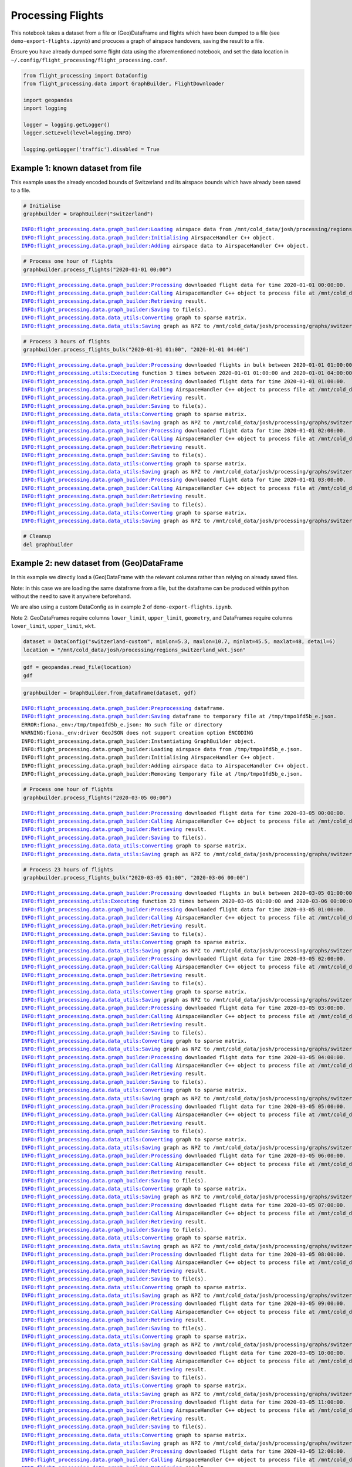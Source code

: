 Processing Flights
==================

This notebook takes a dataset from a file or (Geo)DataFrame and flights
which have been dumped to a file (see ``demo-export-flights.ipynb``) and
procuces a graph of airspace handovers, saving the result to a file.

Ensure you have already dumped some flight data using the aforementioned
notebook, and set the data location in
``~/.config/flight_processing/flight_processing.conf``.

.. code:: ipython3

    from flight_processing import DataConfig
    from flight_processing.data import GraphBuilder, FlightDownloader
    
    import geopandas
    import logging
    
    logger = logging.getLogger()
    logger.setLevel(level=logging.INFO)
    
    logging.getLogger('traffic').disabled = True







.. raw:: html

    


Example 1: known dataset from file
----------------------------------

This example uses the already encoded bounds of Switzerland and its
airspace bounds which have already been saved to a file.

.. code:: ipython3

    # Initialise
    graphbuilder = GraphBuilder("switzerland")


.. parsed-literal::

    INFO:flight_processing.data.graph_builder:Loading airspace data from /mnt/cold_data/josh/processing/regions_switzerland_wkt.json.
    INFO:flight_processing.data.graph_builder:Initialising AirspaceHandler C++ object.
    INFO:flight_processing.data.graph_builder:Adding airspace data to AirspaceHandler C++ object.


.. code:: ipython3

    # Process one hour of flights
    graphbuilder.process_flights("2020-01-01 00:00")


.. parsed-literal::

    INFO:flight_processing.data.graph_builder:Processing downloaded flight data for time 2020-01-01 00:00:00.
    INFO:flight_processing.data.graph_builder:Calling AirspaceHandler C++ object to process file at /mnt/cold_data/josh/processing/flights/switzerland/20200101/0000.json.
    INFO:flight_processing.data.graph_builder:Retrieving result.
    INFO:flight_processing.data.graph_builder:Saving to file(s).
    INFO:flight_processing.data.data_utils:Converting graph to sparse matrix.
    INFO:flight_processing.data.data_utils:Saving graph as NPZ to /mnt/cold_data/josh/processing/graphs/switzerland/20200101/0000.npz.


.. code:: ipython3

    # Process 3 hours of flights
    graphbuilder.process_flights_bulk("2020-01-01 01:00", "2020-01-01 04:00")


.. parsed-literal::

    INFO:flight_processing.data.graph_builder:Processing downloaded flights in bulk between 2020-01-01 01:00:00 and 2020-01-01 04:00:00.
    INFO:flight_processing.utils:Executing function 3 times between 2020-01-01 01:00:00 and 2020-01-01 04:00:00 with time delta 1:00:00.
    INFO:flight_processing.data.graph_builder:Processing downloaded flight data for time 2020-01-01 01:00:00.
    INFO:flight_processing.data.graph_builder:Calling AirspaceHandler C++ object to process file at /mnt/cold_data/josh/processing/flights/switzerland/20200101/0100.json.
    INFO:flight_processing.data.graph_builder:Retrieving result.
    INFO:flight_processing.data.graph_builder:Saving to file(s).
    INFO:flight_processing.data.data_utils:Converting graph to sparse matrix.
    INFO:flight_processing.data.data_utils:Saving graph as NPZ to /mnt/cold_data/josh/processing/graphs/switzerland/20200101/0100.npz.
    INFO:flight_processing.data.graph_builder:Processing downloaded flight data for time 2020-01-01 02:00:00.
    INFO:flight_processing.data.graph_builder:Calling AirspaceHandler C++ object to process file at /mnt/cold_data/josh/processing/flights/switzerland/20200101/0200.json.
    INFO:flight_processing.data.graph_builder:Retrieving result.
    INFO:flight_processing.data.graph_builder:Saving to file(s).
    INFO:flight_processing.data.data_utils:Converting graph to sparse matrix.
    INFO:flight_processing.data.data_utils:Saving graph as NPZ to /mnt/cold_data/josh/processing/graphs/switzerland/20200101/0200.npz.
    INFO:flight_processing.data.graph_builder:Processing downloaded flight data for time 2020-01-01 03:00:00.
    INFO:flight_processing.data.graph_builder:Calling AirspaceHandler C++ object to process file at /mnt/cold_data/josh/processing/flights/switzerland/20200101/0300.json.
    INFO:flight_processing.data.graph_builder:Retrieving result.
    INFO:flight_processing.data.graph_builder:Saving to file(s).
    INFO:flight_processing.data.data_utils:Converting graph to sparse matrix.
    INFO:flight_processing.data.data_utils:Saving graph as NPZ to /mnt/cold_data/josh/processing/graphs/switzerland/20200101/0300.npz.


.. code:: ipython3

    # Cleanup
    del graphbuilder

Example 2: new dataset from (Geo)DataFrame
------------------------------------------

In this example we directly load a (Geo)DataFrame with the relevant
columns rather than relying on already saved files.

Note: in this case we are loading the same dataframe from a file, but
the dataframe can be produced within python without the need to save it
anywhere beforehand.

We are also using a custom DataConfig as in example 2 of
``demo-export-flights.ipynb``.

Note 2: GeoDataFrames require columns ``lower_limit``, ``upper_limit``,
``geometry``, and DataFrames require columns ``lower_limit``,
``upper_limit``, ``wkt``.

.. code:: ipython3

    dataset = DataConfig("switzerland-custom", minlon=5.3, maxlon=10.7, minlat=45.5, maxlat=48, detail=6)
    location = "/mnt/cold_data/josh/processing/regions_switzerland_wkt.json"

.. code:: ipython3

    gdf = geopandas.read_file(location)
    gdf




.. raw:: html

    <div>
    <style scoped>
        .dataframe tbody tr th:only-of-type {
            vertical-align: middle;
        }
    
        .dataframe tbody tr th {
            vertical-align: top;
        }
    
        .dataframe thead th {
            text-align: right;
        }
    </style>
    <table border="1" class="dataframe">
      <thead>
        <tr style="text-align: right;">
          <th></th>
          <th>name</th>
          <th>lower_limit</th>
          <th>upper_limit</th>
          <th>wkt</th>
          <th>geometry</th>
        </tr>
      </thead>
      <tbody>
        <tr>
          <th>0</th>
          <td>A9.1 AIRWAY</td>
          <td>9000</td>
          <td>19500</td>
          <td>MULTIPOLYGON (((8.982777777777779 47.254166666...</td>
          <td>MULTIPOLYGON (((8.98278 47.25417, 8.93194 47.2...</td>
        </tr>
        <tr>
          <th>1</th>
          <td>A9.2 AIRWAY</td>
          <td>13000</td>
          <td>19500</td>
          <td>MULTIPOLYGON (((8.94888888888889 47.0338888888...</td>
          <td>MULTIPOLYGON (((8.94889 47.03389, 8.98278 46.8...</td>
        </tr>
        <tr>
          <th>2</th>
          <td>Aiguilles Rouges 300m AGL</td>
          <td>0</td>
          <td>3300</td>
          <td>MULTIPOLYGON (((6.847222222222222 45.931944444...</td>
          <td>MULTIPOLYGON (((6.84722 45.93194, 6.83028 45.9...</td>
        </tr>
        <tr>
          <th>3</th>
          <td>Alpen Mil off</td>
          <td>15000</td>
          <td>19500</td>
          <td>MULTIPOLYGON (((6.813333333333333 46.372777777...</td>
          <td>MULTIPOLYGON (((6.81333 46.37278, 7.05083 46.5...</td>
        </tr>
        <tr>
          <th>4</th>
          <td>Alpen Mil on</td>
          <td>13000</td>
          <td>19500</td>
          <td>MULTIPOLYGON (((6.813333333333333 46.372777777...</td>
          <td>MULTIPOLYGON (((6.81333 46.37278, 7.05083 46.5...</td>
        </tr>
        <tr>
          <th>...</th>
          <td>...</td>
          <td>...</td>
          <td>...</td>
          <td>...</td>
          <td>...</td>
        </tr>
        <tr>
          <th>147</th>
          <td>ZURICH 5 TMA 118.1</td>
          <td>3500</td>
          <td>19500</td>
          <td>MULTIPOLYGON (((8.915000000000001 47.491388888...</td>
          <td>MULTIPOLYGON (((8.91500 47.49139, 8.89806 47.4...</td>
        </tr>
        <tr>
          <th>148</th>
          <td>ZURICH 6 TMA 118.1</td>
          <td>5500</td>
          <td>19500</td>
          <td>MULTIPOLYGON (((8.423611111111111 47.779444444...</td>
          <td>MULTIPOLYGON (((8.42361 47.77944, 8.30500 47.7...</td>
        </tr>
        <tr>
          <th>149</th>
          <td>ZURICH 7 TMA 118.1</td>
          <td>7500</td>
          <td>19500</td>
          <td>MULTIPOLYGON (((8.372777777777777 47.305, 8.42...</td>
          <td>MULTIPOLYGON (((8.37278 47.30500, 8.42361 47.2...</td>
        </tr>
        <tr>
          <th>150</th>
          <td>ZURICH 8 TMA 118.1</td>
          <td>6500</td>
          <td>19500</td>
          <td>MULTIPOLYGON (((8 47.64388888888889, 7.9997222...</td>
          <td>MULTIPOLYGON (((8.00000 47.64389, 7.99972 47.5...</td>
        </tr>
        <tr>
          <th>151</th>
          <td>ZURICH 9 TMA 118.1</td>
          <td>7500</td>
          <td>19500</td>
          <td>MULTIPOLYGON (((8.779444444444444 47.864166666...</td>
          <td>MULTIPOLYGON (((8.77944 47.86417, 8.66083 47.8...</td>
        </tr>
      </tbody>
    </table>
    <p>152 rows × 5 columns</p>
    </div>



.. code:: ipython3

    graphbuilder = GraphBuilder.from_dataframe(dataset, gdf)


.. parsed-literal::

    INFO:flight_processing.data.graph_builder:Preprocessing dataframe.
    INFO:flight_processing.data.graph_builder:Saving dataframe to temporary file at /tmp/tmpo1fd5b_e.json.
    ERROR:fiona._env:/tmp/tmpo1fd5b_e.json: No such file or directory
    WARNING:fiona._env:driver GeoJSON does not support creation option ENCODING
    INFO:flight_processing.data.graph_builder:Instantiating GraphBuilder object.
    INFO:flight_processing.data.graph_builder:Loading airspace data from /tmp/tmpo1fd5b_e.json.
    INFO:flight_processing.data.graph_builder:Initialising AirspaceHandler C++ object.
    INFO:flight_processing.data.graph_builder:Adding airspace data to AirspaceHandler C++ object.
    INFO:flight_processing.data.graph_builder:Removing temporary file at /tmp/tmpo1fd5b_e.json.


.. code:: ipython3

    # Process one hour of flights
    graphbuilder.process_flights("2020-03-05 00:00")


.. parsed-literal::

    INFO:flight_processing.data.graph_builder:Processing downloaded flight data for time 2020-03-05 00:00:00.
    INFO:flight_processing.data.graph_builder:Calling AirspaceHandler C++ object to process file at /mnt/cold_data/josh/processing/flights/switzerland-custom/20200305/0000.json.
    INFO:flight_processing.data.graph_builder:Retrieving result.
    INFO:flight_processing.data.graph_builder:Saving to file(s).
    INFO:flight_processing.data.data_utils:Converting graph to sparse matrix.
    INFO:flight_processing.data.data_utils:Saving graph as NPZ to /mnt/cold_data/josh/processing/graphs/switzerland-custom/20200305/0000.npz.


.. code:: ipython3

    # Process 23 hours of flights
    graphbuilder.process_flights_bulk("2020-03-05 01:00", "2020-03-06 00:00")


.. parsed-literal::

    INFO:flight_processing.data.graph_builder:Processing downloaded flights in bulk between 2020-03-05 01:00:00 and 2020-03-06 00:00:00.
    INFO:flight_processing.utils:Executing function 23 times between 2020-03-05 01:00:00 and 2020-03-06 00:00:00 with time delta 1:00:00.
    INFO:flight_processing.data.graph_builder:Processing downloaded flight data for time 2020-03-05 01:00:00.
    INFO:flight_processing.data.graph_builder:Calling AirspaceHandler C++ object to process file at /mnt/cold_data/josh/processing/flights/switzerland-custom/20200305/0100.json.
    INFO:flight_processing.data.graph_builder:Retrieving result.
    INFO:flight_processing.data.graph_builder:Saving to file(s).
    INFO:flight_processing.data.data_utils:Converting graph to sparse matrix.
    INFO:flight_processing.data.data_utils:Saving graph as NPZ to /mnt/cold_data/josh/processing/graphs/switzerland-custom/20200305/0100.npz.
    INFO:flight_processing.data.graph_builder:Processing downloaded flight data for time 2020-03-05 02:00:00.
    INFO:flight_processing.data.graph_builder:Calling AirspaceHandler C++ object to process file at /mnt/cold_data/josh/processing/flights/switzerland-custom/20200305/0200.json.
    INFO:flight_processing.data.graph_builder:Retrieving result.
    INFO:flight_processing.data.graph_builder:Saving to file(s).
    INFO:flight_processing.data.data_utils:Converting graph to sparse matrix.
    INFO:flight_processing.data.data_utils:Saving graph as NPZ to /mnt/cold_data/josh/processing/graphs/switzerland-custom/20200305/0200.npz.
    INFO:flight_processing.data.graph_builder:Processing downloaded flight data for time 2020-03-05 03:00:00.
    INFO:flight_processing.data.graph_builder:Calling AirspaceHandler C++ object to process file at /mnt/cold_data/josh/processing/flights/switzerland-custom/20200305/0300.json.
    INFO:flight_processing.data.graph_builder:Retrieving result.
    INFO:flight_processing.data.graph_builder:Saving to file(s).
    INFO:flight_processing.data.data_utils:Converting graph to sparse matrix.
    INFO:flight_processing.data.data_utils:Saving graph as NPZ to /mnt/cold_data/josh/processing/graphs/switzerland-custom/20200305/0300.npz.
    INFO:flight_processing.data.graph_builder:Processing downloaded flight data for time 2020-03-05 04:00:00.
    INFO:flight_processing.data.graph_builder:Calling AirspaceHandler C++ object to process file at /mnt/cold_data/josh/processing/flights/switzerland-custom/20200305/0400.json.
    INFO:flight_processing.data.graph_builder:Retrieving result.
    INFO:flight_processing.data.graph_builder:Saving to file(s).
    INFO:flight_processing.data.data_utils:Converting graph to sparse matrix.
    INFO:flight_processing.data.data_utils:Saving graph as NPZ to /mnt/cold_data/josh/processing/graphs/switzerland-custom/20200305/0400.npz.
    INFO:flight_processing.data.graph_builder:Processing downloaded flight data for time 2020-03-05 05:00:00.
    INFO:flight_processing.data.graph_builder:Calling AirspaceHandler C++ object to process file at /mnt/cold_data/josh/processing/flights/switzerland-custom/20200305/0500.json.
    INFO:flight_processing.data.graph_builder:Retrieving result.
    INFO:flight_processing.data.graph_builder:Saving to file(s).
    INFO:flight_processing.data.data_utils:Converting graph to sparse matrix.
    INFO:flight_processing.data.data_utils:Saving graph as NPZ to /mnt/cold_data/josh/processing/graphs/switzerland-custom/20200305/0500.npz.
    INFO:flight_processing.data.graph_builder:Processing downloaded flight data for time 2020-03-05 06:00:00.
    INFO:flight_processing.data.graph_builder:Calling AirspaceHandler C++ object to process file at /mnt/cold_data/josh/processing/flights/switzerland-custom/20200305/0600.json.
    INFO:flight_processing.data.graph_builder:Retrieving result.
    INFO:flight_processing.data.graph_builder:Saving to file(s).
    INFO:flight_processing.data.data_utils:Converting graph to sparse matrix.
    INFO:flight_processing.data.data_utils:Saving graph as NPZ to /mnt/cold_data/josh/processing/graphs/switzerland-custom/20200305/0600.npz.
    INFO:flight_processing.data.graph_builder:Processing downloaded flight data for time 2020-03-05 07:00:00.
    INFO:flight_processing.data.graph_builder:Calling AirspaceHandler C++ object to process file at /mnt/cold_data/josh/processing/flights/switzerland-custom/20200305/0700.json.
    INFO:flight_processing.data.graph_builder:Retrieving result.
    INFO:flight_processing.data.graph_builder:Saving to file(s).
    INFO:flight_processing.data.data_utils:Converting graph to sparse matrix.
    INFO:flight_processing.data.data_utils:Saving graph as NPZ to /mnt/cold_data/josh/processing/graphs/switzerland-custom/20200305/0700.npz.
    INFO:flight_processing.data.graph_builder:Processing downloaded flight data for time 2020-03-05 08:00:00.
    INFO:flight_processing.data.graph_builder:Calling AirspaceHandler C++ object to process file at /mnt/cold_data/josh/processing/flights/switzerland-custom/20200305/0800.json.
    INFO:flight_processing.data.graph_builder:Retrieving result.
    INFO:flight_processing.data.graph_builder:Saving to file(s).
    INFO:flight_processing.data.data_utils:Converting graph to sparse matrix.
    INFO:flight_processing.data.data_utils:Saving graph as NPZ to /mnt/cold_data/josh/processing/graphs/switzerland-custom/20200305/0800.npz.
    INFO:flight_processing.data.graph_builder:Processing downloaded flight data for time 2020-03-05 09:00:00.
    INFO:flight_processing.data.graph_builder:Calling AirspaceHandler C++ object to process file at /mnt/cold_data/josh/processing/flights/switzerland-custom/20200305/0900.json.
    INFO:flight_processing.data.graph_builder:Retrieving result.
    INFO:flight_processing.data.graph_builder:Saving to file(s).
    INFO:flight_processing.data.data_utils:Converting graph to sparse matrix.
    INFO:flight_processing.data.data_utils:Saving graph as NPZ to /mnt/cold_data/josh/processing/graphs/switzerland-custom/20200305/0900.npz.
    INFO:flight_processing.data.graph_builder:Processing downloaded flight data for time 2020-03-05 10:00:00.
    INFO:flight_processing.data.graph_builder:Calling AirspaceHandler C++ object to process file at /mnt/cold_data/josh/processing/flights/switzerland-custom/20200305/1000.json.
    INFO:flight_processing.data.graph_builder:Retrieving result.
    INFO:flight_processing.data.graph_builder:Saving to file(s).
    INFO:flight_processing.data.data_utils:Converting graph to sparse matrix.
    INFO:flight_processing.data.data_utils:Saving graph as NPZ to /mnt/cold_data/josh/processing/graphs/switzerland-custom/20200305/1000.npz.
    INFO:flight_processing.data.graph_builder:Processing downloaded flight data for time 2020-03-05 11:00:00.
    INFO:flight_processing.data.graph_builder:Calling AirspaceHandler C++ object to process file at /mnt/cold_data/josh/processing/flights/switzerland-custom/20200305/1100.json.
    INFO:flight_processing.data.graph_builder:Retrieving result.
    INFO:flight_processing.data.graph_builder:Saving to file(s).
    INFO:flight_processing.data.data_utils:Converting graph to sparse matrix.
    INFO:flight_processing.data.data_utils:Saving graph as NPZ to /mnt/cold_data/josh/processing/graphs/switzerland-custom/20200305/1100.npz.
    INFO:flight_processing.data.graph_builder:Processing downloaded flight data for time 2020-03-05 12:00:00.
    INFO:flight_processing.data.graph_builder:Calling AirspaceHandler C++ object to process file at /mnt/cold_data/josh/processing/flights/switzerland-custom/20200305/1200.json.
    INFO:flight_processing.data.graph_builder:Retrieving result.
    INFO:flight_processing.data.graph_builder:Saving to file(s).
    INFO:flight_processing.data.data_utils:Converting graph to sparse matrix.
    INFO:flight_processing.data.data_utils:Saving graph as NPZ to /mnt/cold_data/josh/processing/graphs/switzerland-custom/20200305/1200.npz.
    INFO:flight_processing.data.graph_builder:Processing downloaded flight data for time 2020-03-05 13:00:00.
    INFO:flight_processing.data.graph_builder:Calling AirspaceHandler C++ object to process file at /mnt/cold_data/josh/processing/flights/switzerland-custom/20200305/1300.json.
    INFO:flight_processing.data.graph_builder:Retrieving result.
    INFO:flight_processing.data.graph_builder:Saving to file(s).
    INFO:flight_processing.data.data_utils:Converting graph to sparse matrix.
    INFO:flight_processing.data.data_utils:Saving graph as NPZ to /mnt/cold_data/josh/processing/graphs/switzerland-custom/20200305/1300.npz.
    INFO:flight_processing.data.graph_builder:Processing downloaded flight data for time 2020-03-05 14:00:00.
    INFO:flight_processing.data.graph_builder:Calling AirspaceHandler C++ object to process file at /mnt/cold_data/josh/processing/flights/switzerland-custom/20200305/1400.json.
    INFO:flight_processing.data.graph_builder:Retrieving result.
    INFO:flight_processing.data.graph_builder:Saving to file(s).
    INFO:flight_processing.data.data_utils:Converting graph to sparse matrix.
    INFO:flight_processing.data.data_utils:Saving graph as NPZ to /mnt/cold_data/josh/processing/graphs/switzerland-custom/20200305/1400.npz.
    INFO:flight_processing.data.graph_builder:Processing downloaded flight data for time 2020-03-05 15:00:00.
    INFO:flight_processing.data.graph_builder:Calling AirspaceHandler C++ object to process file at /mnt/cold_data/josh/processing/flights/switzerland-custom/20200305/1500.json.
    INFO:flight_processing.data.graph_builder:Retrieving result.
    INFO:flight_processing.data.graph_builder:Saving to file(s).
    INFO:flight_processing.data.data_utils:Converting graph to sparse matrix.
    INFO:flight_processing.data.data_utils:Saving graph as NPZ to /mnt/cold_data/josh/processing/graphs/switzerland-custom/20200305/1500.npz.
    INFO:flight_processing.data.graph_builder:Processing downloaded flight data for time 2020-03-05 16:00:00.
    INFO:flight_processing.data.graph_builder:Calling AirspaceHandler C++ object to process file at /mnt/cold_data/josh/processing/flights/switzerland-custom/20200305/1600.json.
    INFO:flight_processing.data.graph_builder:Retrieving result.
    INFO:flight_processing.data.graph_builder:Saving to file(s).
    INFO:flight_processing.data.data_utils:Converting graph to sparse matrix.
    INFO:flight_processing.data.data_utils:Saving graph as NPZ to /mnt/cold_data/josh/processing/graphs/switzerland-custom/20200305/1600.npz.
    INFO:flight_processing.data.graph_builder:Processing downloaded flight data for time 2020-03-05 17:00:00.
    INFO:flight_processing.data.graph_builder:Calling AirspaceHandler C++ object to process file at /mnt/cold_data/josh/processing/flights/switzerland-custom/20200305/1700.json.
    INFO:flight_processing.data.graph_builder:Retrieving result.
    INFO:flight_processing.data.graph_builder:Saving to file(s).
    INFO:flight_processing.data.data_utils:Converting graph to sparse matrix.
    INFO:flight_processing.data.data_utils:Saving graph as NPZ to /mnt/cold_data/josh/processing/graphs/switzerland-custom/20200305/1700.npz.
    INFO:flight_processing.data.graph_builder:Processing downloaded flight data for time 2020-03-05 18:00:00.
    INFO:flight_processing.data.graph_builder:Calling AirspaceHandler C++ object to process file at /mnt/cold_data/josh/processing/flights/switzerland-custom/20200305/1800.json.
    INFO:flight_processing.data.graph_builder:Retrieving result.
    INFO:flight_processing.data.graph_builder:Saving to file(s).
    INFO:flight_processing.data.data_utils:Converting graph to sparse matrix.
    INFO:flight_processing.data.data_utils:Saving graph as NPZ to /mnt/cold_data/josh/processing/graphs/switzerland-custom/20200305/1800.npz.
    INFO:flight_processing.data.graph_builder:Processing downloaded flight data for time 2020-03-05 19:00:00.
    INFO:flight_processing.data.graph_builder:Calling AirspaceHandler C++ object to process file at /mnt/cold_data/josh/processing/flights/switzerland-custom/20200305/1900.json.
    INFO:flight_processing.data.graph_builder:Retrieving result.
    INFO:flight_processing.data.graph_builder:Saving to file(s).
    INFO:flight_processing.data.data_utils:Converting graph to sparse matrix.
    INFO:flight_processing.data.data_utils:Saving graph as NPZ to /mnt/cold_data/josh/processing/graphs/switzerland-custom/20200305/1900.npz.
    INFO:flight_processing.data.graph_builder:Processing downloaded flight data for time 2020-03-05 20:00:00.
    INFO:flight_processing.data.graph_builder:Calling AirspaceHandler C++ object to process file at /mnt/cold_data/josh/processing/flights/switzerland-custom/20200305/2000.json.
    INFO:flight_processing.data.graph_builder:Retrieving result.
    INFO:flight_processing.data.graph_builder:Saving to file(s).
    INFO:flight_processing.data.data_utils:Converting graph to sparse matrix.
    INFO:flight_processing.data.data_utils:Saving graph as NPZ to /mnt/cold_data/josh/processing/graphs/switzerland-custom/20200305/2000.npz.
    INFO:flight_processing.data.graph_builder:Processing downloaded flight data for time 2020-03-05 21:00:00.
    INFO:flight_processing.data.graph_builder:Calling AirspaceHandler C++ object to process file at /mnt/cold_data/josh/processing/flights/switzerland-custom/20200305/2100.json.
    INFO:flight_processing.data.graph_builder:Retrieving result.
    INFO:flight_processing.data.graph_builder:Saving to file(s).
    INFO:flight_processing.data.data_utils:Converting graph to sparse matrix.
    INFO:flight_processing.data.data_utils:Saving graph as NPZ to /mnt/cold_data/josh/processing/graphs/switzerland-custom/20200305/2100.npz.
    INFO:flight_processing.data.graph_builder:Processing downloaded flight data for time 2020-03-05 22:00:00.
    INFO:flight_processing.data.graph_builder:Calling AirspaceHandler C++ object to process file at /mnt/cold_data/josh/processing/flights/switzerland-custom/20200305/2200.json.
    INFO:flight_processing.data.graph_builder:Retrieving result.
    INFO:flight_processing.data.graph_builder:Saving to file(s).
    INFO:flight_processing.data.data_utils:Converting graph to sparse matrix.
    INFO:flight_processing.data.data_utils:Saving graph as NPZ to /mnt/cold_data/josh/processing/graphs/switzerland-custom/20200305/2200.npz.
    INFO:flight_processing.data.graph_builder:Processing downloaded flight data for time 2020-03-05 23:00:00.
    INFO:flight_processing.data.graph_builder:Calling AirspaceHandler C++ object to process file at /mnt/cold_data/josh/processing/flights/switzerland-custom/20200305/2300.json.
    INFO:flight_processing.data.graph_builder:Retrieving result.
    INFO:flight_processing.data.graph_builder:Saving to file(s).
    INFO:flight_processing.data.data_utils:Converting graph to sparse matrix.
    INFO:flight_processing.data.data_utils:Saving graph as NPZ to /mnt/cold_data/josh/processing/graphs/switzerland-custom/20200305/2300.npz.


.. code:: ipython3

    # Cleanup
    del graphbuilder

Example 3: Process a single flight, plot on map
-----------------------------------------------

In this example we load up the dataset as described above, but we
download a single flight using ``traffic`` and process just that flight.
We plot this flight, the dataframe, and the airspaces it passes through
on a map to verify that the processing works correctly.

We will use the USA dataset here because we have access to more flight
data, but this should work for any region.

.. code:: ipython3

    # Initialise
    graphbuilder = GraphBuilder("usa")
    downloader = FlightDownloader("usa")


.. parsed-literal::

    INFO:flight_processing.data.graph_builder:Loading airspace data from /mnt/cold_data/josh/processing/regions_usa_wkt.json.
    INFO:flight_processing.data.graph_builder:Initialising AirspaceHandler C++ object.
    INFO:flight_processing.data.graph_builder:Adding airspace data to AirspaceHandler C++ object.


.. code:: ipython3

    # Download some flights
    flights = downloader.download_flights("2020-01-01 00:00", "2020-01-01 01:00", limit=2000)
    flights


.. parsed-literal::

    INFO:flight_processing.data.flight_downloader:Downloading flights between 2020-01-01 00:00:00 and 2020-01-01 01:00:00 from OpenSky.
    INFO:root:Sending request between time 2020-01-01 00:00:00+00:00 and 2020-01-01 01:00:00+00:00 and hour 2020-01-01 00:00:00+00:00 and 2020-01-01 01:00:00+00:00
    INFO:paramiko.transport:Connected (version 2.0, client OpenSSH_7.6p1)
    INFO:paramiko.transport:Authentication (password) successful!
    INFO:root:Sending request: select time, icao24, lat, lon, velocity, heading, vertrate, callsign, onground, alert, spi, squawk, baroaltitude, geoaltitude, lastposupdate, lastcontact, hour from state_vectors_data4  where hour>=1577836800.0 and hour<1577840400.0 and time>=1577836800.0 and time<1577840400.0 and lon>=-130 and lon<=-58 and lat>=23 and lat<=46 limit 2000
    INFO:root:Reading request in cache /mnt/cold_data/josh/traffic_cache/opensky/21dfcfe680bd06298dd2706f96bcf45f
    INFO:numexpr.utils:Note: NumExpr detected 32 cores but "NUMEXPR_MAX_THREADS" not set, so enforcing safe limit of 8.
    INFO:numexpr.utils:NumExpr defaulting to 8 threads.




.. raw:: html

    <b>Traffic with 2 identifiers</b><style  type="text/css" >
    #T_0efa1bb2_01a9_11eb_a43e_63a6d0713514row0_col0{
                width:  10em;
                 height:  80%;
                background:  linear-gradient(90deg,#5fba7d 100.0%, transparent 100.0%);
            }#T_0efa1bb2_01a9_11eb_a43e_63a6d0713514row1_col0{
                width:  10em;
                 height:  80%;
                background:  linear-gradient(90deg,#5fba7d 27.2%, transparent 27.2%);
            }</style><table id="T_0efa1bb2_01a9_11eb_a43e_63a6d0713514" ><thead>    <tr>        <th class="blank" ></th>        <th class="blank level0" ></th>        <th class="col_heading level0 col0" >count</th>    </tr>    <tr>        <th class="index_name level0" >icao24</th>        <th class="index_name level1" >callsign</th>        <th class="blank" ></th>    </tr></thead><tbody>
                    <tr>
                            <th id="T_0efa1bb2_01a9_11eb_a43e_63a6d0713514level0_row0" class="row_heading level0 row0" >a63e46</th>
                            <th id="T_0efa1bb2_01a9_11eb_a43e_63a6d0713514level1_row0" class="row_heading level1 row0" >GJS4571</th>
                            <td id="T_0efa1bb2_01a9_11eb_a43e_63a6d0713514row0_col0" class="data row0 col0" >1572</td>
                </tr>
                <tr>
                            <th id="T_0efa1bb2_01a9_11eb_a43e_63a6d0713514level0_row1" class="row_heading level0 row1" >a90aaa</th>
                            <th id="T_0efa1bb2_01a9_11eb_a43e_63a6d0713514level1_row1" class="row_heading level1 row1" >PDT4960</th>
                            <td id="T_0efa1bb2_01a9_11eb_a43e_63a6d0713514row1_col0" class="data row1 col0" >428</td>
                </tr>
        </tbody></table>



.. code:: ipython3

    # Isolate one specific flight
    flight = flights[0]
    flight


.. parsed-literal::

    INFO:root:Loading @junzis aircraft database




.. raw:: html

    <b>Flight GJS4571</b><ul><li><b>aircraft:</b> a63e46</li><li><b>from:</b> 2020-01-01 00:33:48+00:00</li><li><b>to:</b> 2020-01-01 00:59:59+00:00</li></ul><div style="white-space: nowrap"><svg xmlns="http://www.w3.org/2000/svg" xmlns:xlink="http://www.w3.org/1999/xlink" width="300" height="300" viewBox="-135423.21082497007 -18336.099103533877 270647.7932102147 38013.44865558917" preserveAspectRatio="xMinYMin meet"><g transform="matrix(1,0,0,-1,0,1341.2504485214158)"><polyline fill="none" stroke="#66cc99" stroke-width="1804.3186214014313" points="125200.59004412555,3173.8589706889215 122867.5919198346,3509.2466815237703 112939.69356218372,4768.247356313995 74761.88464283258,9460.099381405695 73269.10198732886,9589.314650877608 71702.76748027669,9652.427815086083 70271.10104570804,9653.35721093623 68620.3013518612,9594.537473586182 66167.99526011178,9421.283879278157 50182.83867556489,8064.196283514865 -26578.169687905804,1357.0910438521921 -73458.20927524341,-2787.3649047844096 -100352.90465817228,-5087.41291462081 -101343.83900808413,-5200.480239360804 -102247.35170722942,-5355.347522738554 -105469.23979599755,-6050.691959607349 -110337.32310109501,-7172.146234168171 -112414.92903940687,-7596.918445827148 -114555.50712264286,-7949.226962956602 -116715.61255923496,-8214.127289332971 -117683.11362858533,-8285.148742611062 -118860.816967042,-8312.106762414815 -125399.21848385101,-8091.751316263284" opacity="0.8" /></g></svg></div>



.. code:: ipython3

    handovers = graphbuilder.process_single_flight(flights[0])
    len(handovers)


.. parsed-literal::

    INFO:flight_processing.data.graph_builder:Converting flight to arrays of coordinates.
    INFO:flight_processing.data.graph_builder:Processing flight using AirspaceHandler C++ object.




.. parsed-literal::

    8



.. code:: ipython3

    regions = set()
    for u,v in handovers:
        regions.add(u)
        regions.add(v)
    
    len(regions)




.. parsed-literal::

    7



.. code:: ipython3

    graphbuilder.draw_map(flight=flights[0], subset=regions)


.. parsed-literal::

    INFO:flight_processing.data.graph_builder:Downloading terrain data from Stamen.
    INFO:flight_processing.data.graph_builder:Plotting airspace boundaries on map.
    INFO:flight_processing.data.graph_builder:Plotting flight(s) on map.
    INFO:flight_processing.data.graph_builder:Plotting subset of airspaces on map.



.. image:: demo_graph_builder_files/demo_graph_builder_20_1.png


.. code:: ipython3

    # Cleanup
    del graphbuilder
    del downloader
    del flights
